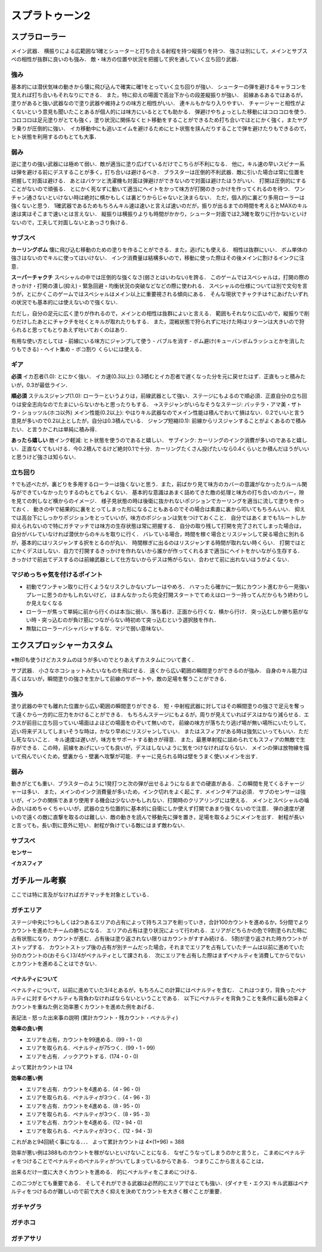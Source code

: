 ================
スプラトゥーン2
================


スプラローラー
===============

メイン武器．
横振りによる広範囲な1確とシューターと打ち合える射程を持つ縦振りを持つ．
強さは別にして，メインとサブスペの相性が抜群に良いのも強み．
敵・味方の位置や状況を把握して択を通していく立ち回り武器．

強み
-----

基本的には潜伏気味の動きから懐に飛び込んで確実に確1をとっていく立ち回りが強い．
シューターの弾を避けるキャラコンを覚えれば打ち合いもそれなりにできる．
また，特に抑えの場面で高台下からの段差縦振りが強い．
前線あるあるではあるが，塗りがあると強い武器なので塗り武器や維持よりの味方と相性がいい．
連キルもかなり入りやすい．
チャージャーと相性がよくないという意見も聞いたことあるが個人的には味方にいるととても助かる．
弾避けやちょっとした移動にはコロコロを使う．
コロコロは足元塗りがとても強く，塗り状況に関係なくヒト移動をすることができるため打ち合いではとにかく強く，またヤグラ乗りが圧倒的に強い．
イカ移動中にも追いエイムを避けるためにヒト状態を挟んだりすることで弾を避けたりもできるので，ヒト状態を利用するのもとても大事．

弱み
-----

逆に塗りの強い武器には極めて弱い．敵が適当に塗り広げているだけでこちらが不利になる．
他に，キル速の早いスピナー系は弾を避ける前にデスすることが多く，打ち合いは避けるべき．
ブラスターは圧倒的不利武器．敵に引いた場合は常に位置を把握して対面は避ける．
あとはバケツと洗濯機も対面は弾避けができないので対面は避けたほうがいい．
打開は圧倒的にすることがないので頑張る．
とにかく死なずに動いて適当にヘイトをかって味方が打開のきっかけを作ってくれるのを待つ．
ワンチャン通さないといけない時は絶対に横かもしくは裏どりからじゃないと決まらない．
ただ，個人的に裏どり多用ローラーは強くないと思う．
1確武器であるためもちろんキル速は速いと言えば速いのだが，振りが出るまでの時間を考えるとMAXのキル速は実はそこまで速いとは言えない．
縦振りは横振りよりも時間がかかり，シューター対面では2,3確を取りに行かないといけないので，工夫して対面しないとあっさり負ける．

サブスペ
----------

**カーリングボム**
懐に飛び込む移動のための塗りを作ることができる．また，逃げにも使える．
相性は抜群にいい．
ボム単体の強さはないのでキルに使ってはいけない．
インク消費量は結構多いので，移動に使った際はその後メインに割けるインクに注意．

**スーパーチャクチ**
スペシャルの中では圧倒的な強くなさ(弱さとはいわない)を誇る．
このゲームではスペシャルは，打開の際のきっかけ・打開の潰し(抑え)・緊急回避・均衡状況の突破などなどの際に使われる．
スペシャルの仕様については別で文句を言うが，とにかくこのゲームではスペシャルはメイン以上に重要視される傾向にある．
そんな現状でチャクチは↑にあげたいずれの状況でも基本的には使えないので強くない．

ただし，自分の足元に広く塗りが作れるので，メインとの相性は抜群によいと言える．
範囲もそれなりに広いので，縦振りで削りだけしたあとにチャクチを吐くとキルが取れたりもする．
また，混戦状態で狩られずに吐けた時はリターンは大きいので狩られると思ってもとりあえず吐いておくのはあり．

有用な使い方としては
- 前線にいる味方にジャンプして使う
- バブルを消す
- ボム避け(キューバンボムラッシュとかを消したりもできる)
- ヘイト集め
- ボコ割り
くらいには使える．

ギア
-----

**必須**
イカ忍者(1.0): とにかく強い．
イカ速(0.3以上): 0.3積むとイカ忍者で遅くなった分を元に戻せたはず．正直もっと積みたいが，0.3が最低ライン．

**順必須**
ステルスジャンプ(1.0): ローラーというよりは，前線武器として強い．ステージにもよるので順必須．正直自分の立ち回りは安全志向なのでたまにいらないかもと思ったりもする．
→ステジャンがいらなそうなステージ: バッテラ・アマ美・ザトウ・ショッツル(ホコ以外)
メイン性能(0.2以上): やはりキル武器なのでメイン性能は積んでおいて損はない．0.2でいいと言う意見が多いので0.2以上としたが，自分は0.3積んでいる．
ジャンプ短縮(0.1): 前線からリスジャンすることがよくあるので積みたい．と言うかこれは単純に積み得．

**あったら嬉しい**
敵インク軽減: ヒト状態を使うのであると嬉しい．
サブインク: カーリングのインク消費が多いのであると嬉しい．正直なくてもいける．今0.2積んでるけど絶対0.1で十分．カーリングたくさん投げたいなら0.4くらいとか積んだほうがいいと思うけど強さは知らない．

立ち回り
---------

↑でも述べたが，裏どりを多用するローラーは強くないと思う．また，前ばかり見て味方のカバーの意識がなかったりルール関与ができていなかったりするのもとてもよくない．
基本的な意識はあまく詰めてきた敵の処理と味方の打ち合いのカバー，隙を見ての刺しなど横からのイメージ．
様子見状態の時は後衛に抜かれないポジションでカーリングを適当に流して塗りを作っておく．
動きの中で結果的に裏をとってしまった形になることもあるのでその場合は素直に裏から叩いてもちろんいい．
抑えでは高台下にしっかりポジションをとっていいが，味方のポジションは気をつけておくこと．
自分ではあくまでも1ルートしか抑えられないので特にガチマッチでは味方の生存状態は常に把握する．
自分の取り残して打開を完了されてしまった場合は，自分がバレていなければ潜伏からのキルを取りに行く．
バレている場合，時間を稼ぐ場合とリスジャンして戻る場合に別れるが，基本的にはリスジャンする択をとるのが丸い．
時間稼ぎに出るのはリスジャンする時間が取れない時くらい．
打開ではとにかくデスはしない．自力で打開するきっかけを作れないから誰かが作ってくれるまで適当にヘイトをかいながら生存する．
きっかけで前出てデスするのは前線武器として仕方ないからデスは怖がらない．合わせて前に出れないほうがよくない．

マジめっちゃ気を付けるポイント
--------------------------------

- 初動でワンチャン取りに行くようなリスクしかないプレーはやめろ．
  ハマったら確かに一気にカウント進むから一見強いプレーに思うのかもしれないけど，
  はまんなかったら完全打開スタートでてめえはローラー持ってんだからもう終わりしか見えなくなる
- ローラーが焦って単純に前から行くのは本当に弱い．落ち着け．正面から行くな．横から行け．
  突っ込むしか勝ち筋がない時・突っ込むのが負け筋につながらない時初めて突っ込むという選択肢を作れ．
- 無駄にローラーバシャバシャするな．マジで弱い意味ない．


エクスプロッシャーカスタム
===========================

※無印も使うけどカスタムのほうが多いのでとりあえずカスタムについて書く．

サブ武器．
小さなホコショットみたいなものを飛ばせる．
遠くから広い範囲の瞬間塗りができるのが強み．
自身のキル能力は高くはないが，瞬間塗りの強さを生かして前線のサポートや，敵の足場を奪うことができる．

強み
-----

塗り武器の中でも離れた位置から広い範囲の瞬間塗りができる．
短・中射程武器に対してはその瞬間塗りの強さで足元を奪って遠くから一方的に圧力をかけることができる．
もちろんステージにもよるが，周りが見えていればデスはかなり減らせる．エクスが前目に立ち回っていい場面はよほどの場面をのぞいて無いので，
前線の味方が落ちたり逃げ場が無い場所にいたりして，近い将来デスしてしまいそうな時は，かなり早めにリスジャンしていい．
またはスフィアがある時は強気にいってもいい．ただし死なないこと．
キル速度は遅いが，味方をサポートする動きが得意．
また，最悪単射程に詰められてもスフィアの無敵で生存ができる．この時，前線をあげにいっても良いが，デスはしないように気をつけなければならない．
メインの弾は放物線を描いて飛んでいくため，壁裏から・壁裏へ攻撃が可能．チャーに見られる時は壁をうまく使いメインを出す．

弱み
-----

動きがとても重い．ブラスターのように1発打つと次の弾が出せるようになるまでの硬直がある．この瞬間を見てくるチャージャーは多い．
また，メインのインク消費量が多いため，インク切れをよく起こす．メインクギアは必須．
サブのセンサーは強いが，インクの関係であまり使用する機会は少ないかもしれない．打開時のクリアリングには使える．
メインとスペシャルの噛み合いはめちゃくちゃいいが，武器の立ち位置的に基本的に自衛にしか使えず打開であまり強くないので注意．
弾の速度が遅いので遠くの敵に直撃を取るのは難しい．敵の動きを読んで移動先に弾を置き，足場を取るようにメインを出す．
射程が長いと言っても，長い割に意外に短い．射程が負けている敵にはまず敵わない．

サブスペ
----------

**センサー**



**イカスフィア**




ガチルール考察
================

ここでは特に言及がなければガチマッチを対象としている．

ガチエリア
-----------

ステージ中央に1つもしくは2つあるエリアの占有によって持ちスコアを削っていき，合計100カウントを進めるか，5分間でよりカウントを進めたチームの勝ちになる．
エリアの占有は塗り状況によって行われる．エリアがどちらかの色で9割塗られた時に占有状態になり，カウントが進む．占有後は塗り返されない限りはカウントがすすみ続ける．
5割が塗り返された時カウントがストップする．
カウントストップ後の占有が別チームだった場合，それまでエリアを占有していたチームは以前に進めていた分のカウントの(おそらく)3/4がペナルティとして課される．
次にエリアを占有した際はまずペナルティを消費してからでないとカウントを進めることはできない．

ペナルティについて
###################

ペナルティについて，以前に進めていた3/4とあるが，もちろんこの計算にはペナルティを含む．
これはつまり，背負ったペナルティに対するペナルティも背負わなければならないということである．
以下にペナルティを背負うことを条件に最も効率よくカウントを重ねた例と効率悪くカウントを進めた例をあげる．

表記法
- 怒った出来事の説明 (累計カウント・残カウント・ペナルティ)

**効率の良い例**

- エリアを占有，カウントを99進める．(99・1・0)
- エリアを取られる．ペナルティが75つく．(99・1・99)
- エリアを占有．ノックアウトする．(174・0・0)

よって累計カウントは 174

**効率の悪い例**

- エリアを占有．カウントを4進める．(4・96・0)
- エリアを取られる．ペナルティが3つく．(4・96・3)
- エリアを占有．カウントを4進める．(8・95・0)
- エリアを取られる．ペナルティが3つく．(8・95・3)
- エリアを占有．カウントを4進める．(12・94・0)
- エリアを取られる．ペナルティが3つく．(12・94・3)
    
これがあと94回続く事になる．．．    
よって累計カウントは 4×(1+96) = 388

効率が悪い例は388ものカウントを稼がないといけないことになる．
なぜこうなってしまうのかと言うと，
こまめにペナルティをつけることでペナルティのペナルティがついてしまっているからである．
つまりここから言えることは，

出来るだけ一度に大きくカウントを進める．
的にペナルティをこまめにつける．

この二つがとても重要である．
そしてそれができる武器は必然的にエリアではとても強い．(ダイナモ・エクス)
キル武器はペナルティをつけるのが難しいので前で大きく抑えを決めてカウントを大きく稼ぐことが重要．

ガチヤグラ
-------------



ガチホコ
------------



ガチアサリ
------------



